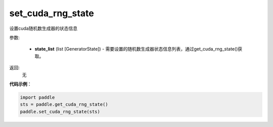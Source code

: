 .. _cn_api_paddle_cn_set_cuda_rng_state:

set_cuda_rng_state
-------------------------------

.. py:function:: paddle.set_cuda_rng_state(state_list)


设置cuda随机数生成器的状态信息


参数:

     - **state_list** (list [GeneratorState]) - 需要设置的随机数生成器状态信息列表，通过get_cuda_rng_state()获取。

返回: 
     无

**代码示例**：

.. code-block:: python

    import paddle
    sts = paddle.get_cuda_rng_state()
    paddle.set_cuda_rng_state(sts)
